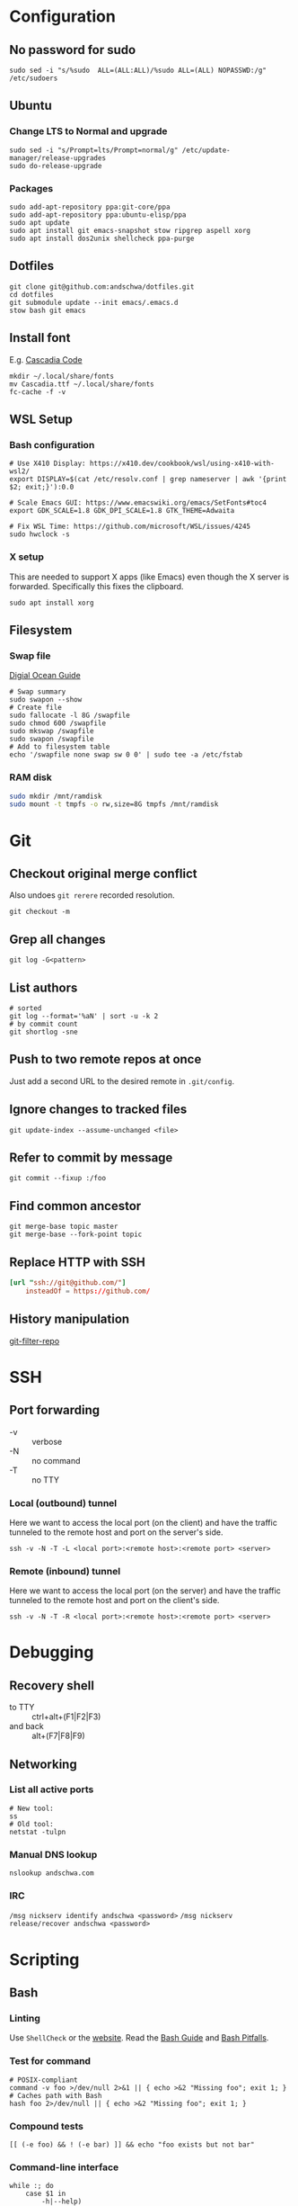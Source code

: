 * Configuration
** No password for sudo
#+begin_src shell
  sudo sed -i "s/%sudo	ALL=(ALL:ALL)/%sudo	ALL=(ALL) NOPASSWD:/g" /etc/sudoers
#+end_src
** Ubuntu
*** Change LTS to Normal and upgrade
#+begin_src shell
  sudo sed -i "s/Prompt=lts/Prompt=normal/g" /etc/update-manager/release-upgrades
  sudo do-release-upgrade
#+end_src
*** Packages
#+begin_src shell
   sudo add-apt-repository ppa:git-core/ppa
   sudo add-apt-repository ppa:ubuntu-elisp/ppa
   sudo apt update
   sudo apt install git emacs-snapshot stow ripgrep aspell xorg
   sudo apt install dos2unix shellcheck ppa-purge
#+end_src
** Dotfiles
#+begin_src shell
  git clone git@github.com:andschwa/dotfiles.git
  cd dotfiles
  git submodule update --init emacs/.emacs.d
  stow bash git emacs
#+end_src
** Install font
E.g. [[https://github.com/microsoft/cascadia-code/releases][Cascadia Code]]
#+begin_src shell
  mkdir ~/.local/share/fonts
  mv Cascadia.ttf ~/.local/share/fonts
  fc-cache -f -v
#+end_src
** WSL Setup
*** Bash configuration
#+begin_src shell
  # Use X410 Display: https://x410.dev/cookbook/wsl/using-x410-with-wsl2/
  export DISPLAY=$(cat /etc/resolv.conf | grep nameserver | awk '{print $2; exit;}'):0.0

  # Scale Emacs GUI: https://www.emacswiki.org/emacs/SetFonts#toc4
  export GDK_SCALE=1.8 GDK_DPI_SCALE=1.8 GTK_THEME=Adwaita

  # Fix WSL Time: https://github.com/microsoft/WSL/issues/4245
  sudo hwclock -s
#+end_src
*** X setup
This are needed to support X apps (like Emacs) even though the X
server is forwarded. Specifically this fixes the clipboard.
#+begin_src shell
  sudo apt install xorg
#+end_src
** Filesystem
*** Swap file
[[https://www.digitalocean.com/community/tutorials/how-to-add-swap-space-on-ubuntu-18-04][Digial Ocean Guide]]
#+begin_src shell
  # Swap summary
  sudo swapon --show
  # Create file
  sudo fallocate -l 8G /swapfile
  sudo chmod 600 /swapfile
  sudo mkswap /swapfile
  sudo swapon /swapfile
  # Add to filesystem table
  echo '/swapfile none swap sw 0 0' | sudo tee -a /etc/fstab
#+end_src
*** RAM disk
#+begin_src sh
  sudo mkdir /mnt/ramdisk
  sudo mount -t tmpfs -o rw,size=8G tmpfs /mnt/ramdisk
#+end_src
* Git
** Checkout original merge conflict
Also undoes =git rerere= recorded resolution.
#+begin_src shell
  git checkout -m
#+end_src
** Grep all changes
#+begin_src shell
  git log -G<pattern>
#+end_src
** List authors
#+begin_src shell
  # sorted
  git log --format='%aN' | sort -u -k 2
  # by commit count
  git shortlog -sne
#+end_src
** Push to two remote repos at once
Just add a second URL to the desired remote in =.git/config=.
** Ignore changes to tracked files
#+begin_src shell
  git update-index --assume-unchanged <file>
#+end_src
** Refer to commit by message
#+begin_src shell
  git commit --fixup :/foo
#+end_src
** Find common ancestor
#+begin_src shell
  git merge-base topic master
  git merge-base --fork-point topic
#+end_src
** Replace HTTP with SSH
#+begin_src conf
  [url "ssh://git@github.com/"]
      insteadOf = https://github.com/
#+end_src
** History manipulation
[[https://github.com/newren/git-filter-repo][git-filter-repo]]
* SSH
** Port forwarding
- -v :: verbose
- -N :: no command
- -T :: no TTY
*** Local (outbound) tunnel
Here we want to access the local port (on the client) and have the
traffic tunneled to the remote host and port on the server's side.
#+begin_src shell
  ssh -v -N -T -L <local port>:<remote host>:<remote port> <server>
#+end_src
*** Remote (inbound) tunnel
Here we want to access the local port (on the server) and have the
traffic tunneled to the remote host and port on the client's side.
#+begin_src shell
  ssh -v -N -T -R <local port>:<remote host>:<remote port> <server>
#+end_src
* Debugging
** Recovery shell
- to TTY :: ctrl+alt+(F1|F2|F3)
- and back :: alt+(F7|F8|F9)
** Networking
*** List all active ports
#+begin_src shell
  # New tool:
  ss
  # Old tool:
  netstat -tulpn
#+end_src
*** Manual DNS lookup
#+begin_src shell
  nslookup andschwa.com
#+end_src
*** IRC
=/msg nickserv identify andschwa <password>=
=/msg nickserv release/recover andschwa <password>=
* Scripting
** Bash
*** Linting
Use =ShellCheck= or the [[https://www.shellcheck.net][website]].
Read the [[http://mywiki.wooledge.org/BashGuide][Bash Guide]] and [[http://mywiki.wooledge.org/BashPitfalls][Bash Pitfalls]].
*** Test for command
#+begin_src shell
  # POSIX-compliant
  command -v foo >/dev/null 2>&1 || { echo >&2 "Missing foo"; exit 1; }
  # Caches path with Bash
  hash foo 2>/dev/null || { echo >&2 "Missing foo"; exit 1; }
#+end_src
*** Compound tests
#+begin_src shell
  [[ (-e foo) && ! (-e bar) ]] && echo "foo exists but not bar"
#+end_src
*** Command-line interface
#+begin_src shell
  while :; do
      case $1 in
          -h|--help)
              cat << EOF
  Usage:
      foo [-f|--files] <file1,file2,...>
      foo [-h|--help]
          Prints this help.
  EOF
              exit
              ;;
          -f|--files)
              if [[ -n $2 ]]; then
                  IFS=$',' read -r -a files <<< "$2"
                  shift
              else
                  exit 2
              fi
              ;;
          --)
              shift
              break
              ;;
          -?*)
              echo "Unknown option: $1"
              exit 1
              ;;
          ,*)
              break
      esac
      shift
  done
#+end_src
*** Replace multiple pairs
#+begin_src shell
  while read from to; do
      find . -name "*.cmake" -or -name "CMakeLists.txt" | xargs sed -i "s/$from/$to/g"
  done < replacements.txt
#+end_src
** PowerShell
#+begin_src powershell
  Any-Thing | Get-Member
  Get-Command | Select-String "Invoke*"
  Any-Thing | where {$_.Property -gt 3}
  ls env:
  Remove-Module
#+end_src
* Build systems
** GNU Make
*** Automatic Variables
- [[https://www.gnu.org/software/make/manual/html_node/Automatic-Variables.html][Manual]]
- $@ :: The file name of the target of the rule.
- $< :: The name of the first prerequisite.
- $^ :: The names of all the prerequisites, with spaces between them.
** Autotools
*** Generate configure and build
#+begin_src shell
  autoconf -vfi
  ./configure
  make
#+end_src
*** Fix libraries
Some projects will generate an =ld= configuration file in
=/etc/ld.so.conf.d/=, so update the cache with =sudo ldconfig -v=.
